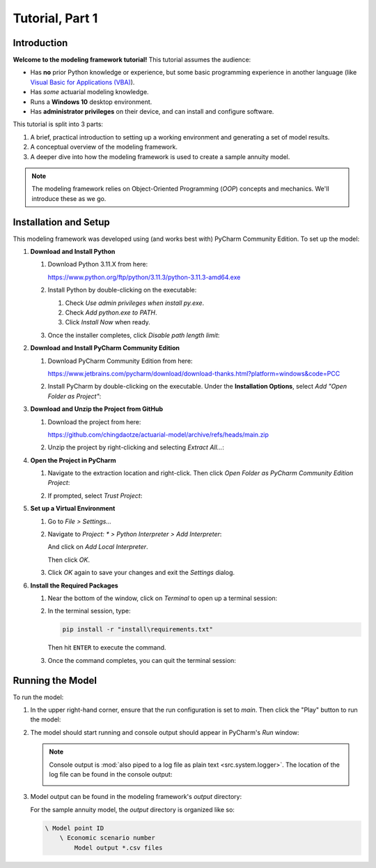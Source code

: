 .. _tutorial_pt1:

Tutorial, Part 1
================

Introduction
------------

**Welcome to the modeling framework tutorial!** This tutorial assumes the audience:

- Has **no** prior Python knowledge or experience, but some basic programming experience in another
  language (like `Visual Basic for Applications (VBA)
  <https://en.wikipedia.org/wiki/Visual_Basic_for_Applications>`_).
- Has *some* actuarial modeling knowledge.
- Runs a **Windows 10** desktop environment.
- Has **administrator privileges** on their device, and can install and configure software.

This tutorial is split into 3 parts:

#. A brief, practical introduction to setting up a working environment and generating a set of model results.
#. A conceptual overview of the modeling framework.
#. A deeper dive into how the modeling framework is used to create a sample annuity model.

.. note::
    The modeling framework relies on Object-Oriented Programming (*OOP*) concepts and mechanics.
    We'll introduce these as we go.

Installation and Setup
----------------------

This modeling framework was developed using (and works best with) PyCharm Community Edition. To set up the
model:

#. **Download and Install Python**

   #. Download Python 3.11.X from here:

      `<https://www.python.org/ftp/python/3.11.3/python-3.11.3-amd64.exe>`_

   #. Install Python by double-clicking on the executable:

      .. image:: images/install_python.png

      #. Check *Use admin privileges when install py.exe*.
      #. Check *Add python.exe to PATH*.
      #. Click *Install Now* when ready.

   #. Once the installer completes, click *Disable path length limit*:

      .. image:: images/install_python_path_length_limit.png

#. **Download and Install PyCharm Community Edition**

   #. Download PyCharm Community Edition from here:

      `<https://www.jetbrains.com/pycharm/download/download-thanks.html?platform=windows&code=PCC>`_

   #. Install PyCharm by double-clicking on the executable. Under the **Installation Options**,
      select *Add "Open Folder as Project"*:

      .. image:: images/install_pycharm_options.png

#. **Download and Unzip the Project from GitHub**

   #. Download the project from here:

      `<https://github.com/chingdaotze/actuarial-model/archive/refs/heads/main.zip>`_

   #. Unzip the project by right-clicking and selecting *Extract All...*:

      .. image:: images/python_project_extract.png

#. **Open the Project in PyCharm**

   #. Navigate to the extraction location and right-click.
      Then click *Open Folder as PyCharm Community Edition Project*:

      .. image:: images/python_project_open.png

   #. If prompted, select *Trust Project*:

      .. image:: images/trust_project.png

   .. _virtual_environment:

#. **Set up a Virtual Environment**

   #. Go to *File > Settings...*

      .. image:: images/pycharm_settings.png

   #. Navigate to `Project: \* > Python Interpreter > Add Interpreter`:

      .. image:: images/pycharm_add_interpreter.png

      And click on *Add Local Interpreter*.

      .. image:: images/pycharm_add_interpreter_confirm.png

      Then click *OK*.

   #. Click *OK* again to save your changes and exit the *Settings* dialog.

      .. image:: images/pycharm_ok.png

   .. _required_packages:

#. **Install the Required Packages**

   #. Near the bottom of the window, click on *Terminal* to open up a terminal session:

      .. image:: images/open_terminal.png

   #. In the terminal session, type:

      .. code-block:: powershell

            pip install -r "install\requirements.txt"

      .. image:: images/install_reqs.png

      Then hit ``ENTER`` to execute the command.

   #. Once the command completes, you can quit the terminal session:

      .. image:: images/close_terminal.png

Running the Model
-----------------

To run the model:

#. In the upper right-hand corner, ensure that the run configuration is set to *main*.
   Then click the "Play" button to run the model:

   .. image:: images/run_model_1.png

#. The model should start running and console output should appear in PyCharm's *Run* window:

   .. image:: images/run_model_2.png

   .. note::

     .. _log_file:

     Console output is :mod:`also piped to a log file as plain text <src.system.logger>`. The
     location of the log file can be found in the console output:

     .. image:: images/run_model_3.png

   .. _model_output:

#. Model output can be found in the modeling framework's *output* directory:

   .. image:: images/run_model_4.png

   For the sample annuity model, the *output* directory is organized like so:

   .. code-block:: text

       \ Model point ID
           \ Economic scenario number
               Model output *.csv files

